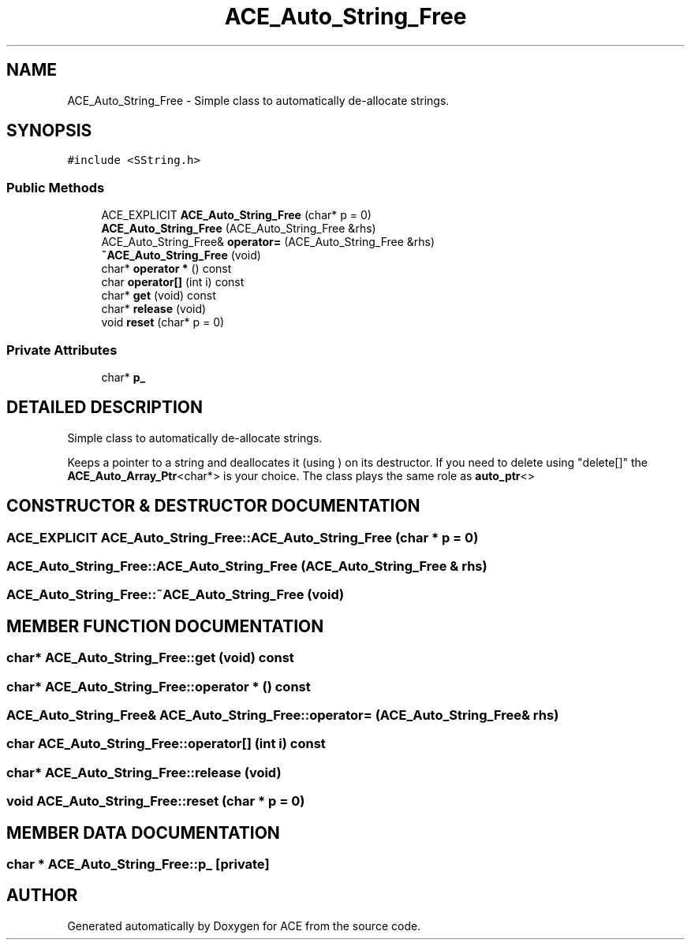 .TH ACE_Auto_String_Free 3 "5 Oct 2001" "ACE" \" -*- nroff -*-
.ad l
.nh
.SH NAME
ACE_Auto_String_Free \- Simple class to automatically de-allocate strings. 
.SH SYNOPSIS
.br
.PP
\fC#include <SString.h>\fR
.PP
.SS Public Methods

.in +1c
.ti -1c
.RI "ACE_EXPLICIT \fBACE_Auto_String_Free\fR (char* p = 0)"
.br
.ti -1c
.RI "\fBACE_Auto_String_Free\fR (ACE_Auto_String_Free &rhs)"
.br
.ti -1c
.RI "ACE_Auto_String_Free& \fBoperator=\fR (ACE_Auto_String_Free &rhs)"
.br
.ti -1c
.RI "\fB~ACE_Auto_String_Free\fR (void)"
.br
.ti -1c
.RI "char* \fBoperator *\fR () const"
.br
.ti -1c
.RI "char \fBoperator[]\fR (int i) const"
.br
.ti -1c
.RI "char* \fBget\fR (void) const"
.br
.ti -1c
.RI "char* \fBrelease\fR (void)"
.br
.ti -1c
.RI "void \fBreset\fR (char* p = 0)"
.br
.in -1c
.SS Private Attributes

.in +1c
.ti -1c
.RI "char* \fBp_\fR"
.br
.in -1c
.SH DETAILED DESCRIPTION
.PP 
Simple class to automatically de-allocate strings.
.PP
.PP
 Keeps a pointer to a string and deallocates it (using ) on its destructor. If you need to delete using "delete[]" the \fBACE_Auto_Array_Ptr\fR<char*> is your choice. The class plays the same role as \fBauto_ptr\fR<> 
.PP
.SH CONSTRUCTOR & DESTRUCTOR DOCUMENTATION
.PP 
.SS ACE_EXPLICIT ACE_Auto_String_Free::ACE_Auto_String_Free (char * p = 0)
.PP
.SS ACE_Auto_String_Free::ACE_Auto_String_Free (ACE_Auto_String_Free & rhs)
.PP
.SS ACE_Auto_String_Free::~ACE_Auto_String_Free (void)
.PP
.SH MEMBER FUNCTION DOCUMENTATION
.PP 
.SS char* ACE_Auto_String_Free::get (void) const
.PP
.SS char* ACE_Auto_String_Free::operator * () const
.PP
.SS ACE_Auto_String_Free& ACE_Auto_String_Free::operator= (ACE_Auto_String_Free & rhs)
.PP
.SS char ACE_Auto_String_Free::operator[] (int i) const
.PP
.SS char* ACE_Auto_String_Free::release (void)
.PP
.SS void ACE_Auto_String_Free::reset (char * p = 0)
.PP
.SH MEMBER DATA DOCUMENTATION
.PP 
.SS char * ACE_Auto_String_Free::p_\fC [private]\fR
.PP


.SH AUTHOR
.PP 
Generated automatically by Doxygen for ACE from the source code.